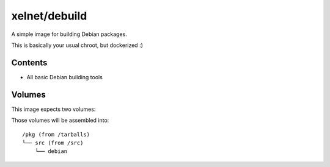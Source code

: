 xelnet/debuild
==============

A simple image for building Debian packages.

This is basically your usual chroot, but dockerized :)


Contents
--------

- All basic Debian building tools


Volumes
-------

This image expects two volumes:

.. data:: /tarballs

    A place where upstream tarballs are available

.. data:: /src

    Mount the folder containing the 'debian/' folder here

Those volumes will be assembled into::

    /pkg (from /tarballs)
    └── src (from /src)
        └── debian

